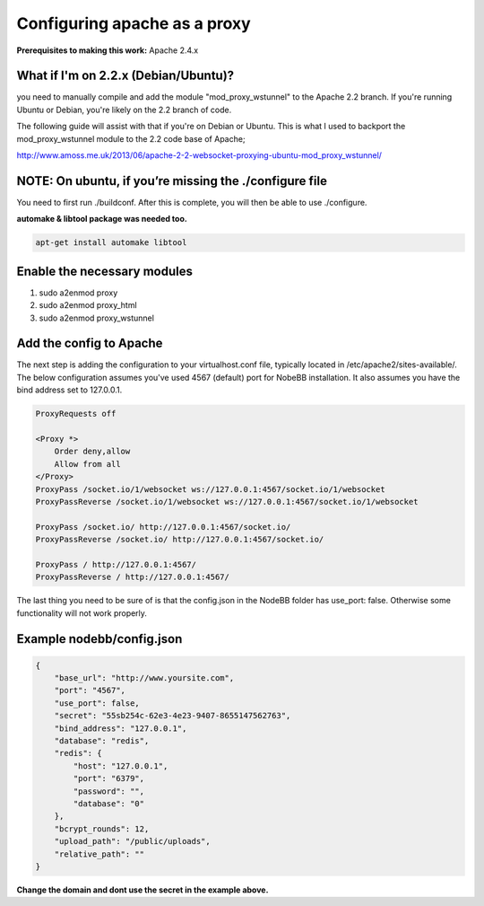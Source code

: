 Configuring apache as a proxy
=============================

**Prerequisites to making this work:**
Apache 2.4.x

What if I'm on 2.2.x (Debian/Ubuntu)?
------------------------------------

you need to manually compile and add the module "mod_proxy_wstunnel" to the Apache 2.2 branch. If you're running Ubuntu or Debian, you're likely on the 2.2 branch of code.

The following guide will assist with that if you're on Debian or Ubuntu. This is what I used to backport the mod_proxy_wstunnel module to the 2.2 code base of Apache;

http://www.amoss.me.uk/2013/06/apache-2-2-websocket-proxying-ubuntu-mod_proxy_wstunnel/

NOTE: On ubuntu, if you’re missing the ./configure file
------------------------------------
You need to first run ./buildconf. After this is complete, you will then be able to use ./configure.

**automake & libtool package was needed too.**

.. code::

    apt-get install automake libtool


Enable the necessary modules
-----------------------------

1. sudo a2enmod proxy
2. sudo a2enmod proxy_html
3. sudo a2enmod proxy_wstunnel

Add the config to Apache
-----------------------------

The next step is adding the configuration to your virtualhost.conf file, typically located in /etc/apache2/sites-available/. The below configuration assumes you've used 4567 (default) port for NobeBB installation. It also assumes you have the bind address set to 127.0.0.1.

.. code::

    ProxyRequests off

    <Proxy *>
        Order deny,allow
        Allow from all
    </Proxy>
    ProxyPass /socket.io/1/websocket ws://127.0.0.1:4567/socket.io/1/websocket
    ProxyPassReverse /socket.io/1/websocket ws://127.0.0.1:4567/socket.io/1/websocket

    ProxyPass /socket.io/ http://127.0.0.1:4567/socket.io/
    ProxyPassReverse /socket.io/ http://127.0.0.1:4567/socket.io/

    ProxyPass / http://127.0.0.1:4567/
    ProxyPassReverse / http://127.0.0.1:4567/


The last thing you need to be sure of is that the config.json in the NodeBB folder has use_port: false. Otherwise some functionality will not work properly.


Example nodebb/config.json
-----------------------------

.. code:: json

    {
        "base_url": "http://www.yoursite.com",
        "port": "4567",
        "use_port": false,
        "secret": "55sb254c-62e3-4e23-9407-8655147562763",
        "bind_address": "127.0.0.1",
        "database": "redis",
        "redis": {
            "host": "127.0.0.1",
            "port": "6379",
            "password": "",
            "database": "0"
        },
        "bcrypt_rounds": 12,
        "upload_path": "/public/uploads",
        "relative_path": ""
    }


**Change the domain and dont use the secret in the example above.**